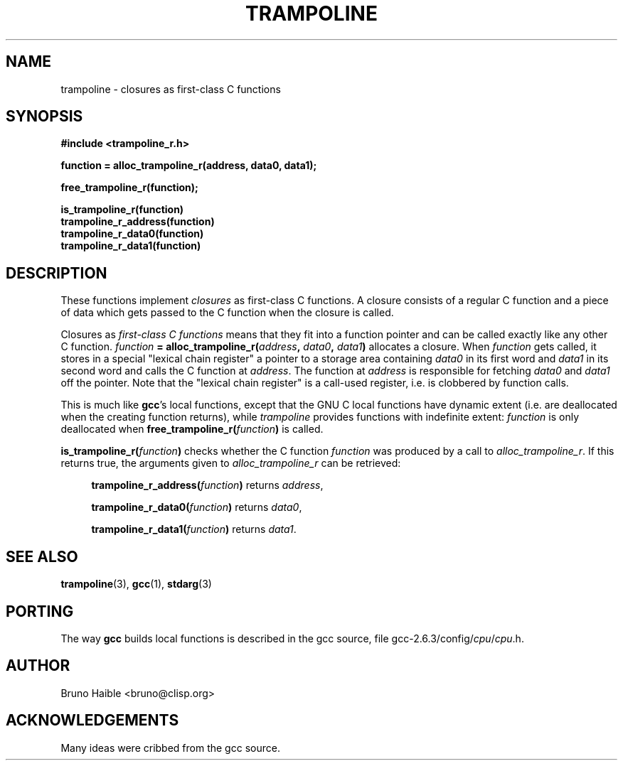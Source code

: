.\" Copyright (C) 1995-2017 Bruno Haible
.\"
.\" This manual is free documentation.  It is dually licensed under the
.\" GNU FDL and the GNU GPL.  This means that you can redistribute this
.\" manual under either of these two licenses, at your choice.
.\"
.\" This manual is covered by the GNU FDL.  Permission is granted to copy,
.\" distribute and/or modify this document under the terms of the
.\" GNU Free Documentation License (FDL), either version 1.2 of the
.\" License, or (at your option) any later version published by the
.\" Free Software Foundation (FSF); with no Invariant Sections, with no
.\" Front-Cover Text, and with no Back-Cover Texts.
.\" A copy of the license is at <https://www.gnu.org/licenses/old-licenses/fdl-1.2>.
.\"
.\" This manual is covered by the GNU GPL.  You can redistribute it and/or
.\" modify it under the terms of the GNU General Public License (GPL), either
.\" version 2 of the License, or (at your option) any later version published
.\" by the Free Software Foundation (FSF).
.\" A copy of the license is at <https://www.gnu.org/licenses/old-licenses/gpl-2.0>.
.\"
.TH TRAMPOLINE 3 "1 January 2017"
.SH NAME
trampoline \- closures as first-class C functions
.SH SYNOPSIS
.B #include <trampoline_r.h>
.LP
.B function = alloc_trampoline_r(address, data0, data1);
.LP
.B free_trampoline_r(function);
.LP
.nf
.B is_trampoline_r(function)
.B trampoline_r_address(function)
.B trampoline_r_data0(function)
.B trampoline_r_data1(function)
.fi
.SH DESCRIPTION
.LP
These functions implement
.I closures
as first-class C functions.
A closure consists of a regular C function and a piece of data
which gets passed to the C function when the closure is called.

Closures as
.I first-class C functions
means that they fit into a function
pointer and can be called exactly like any other C function.
.IB function " = alloc_trampoline_r(" address ", " data0 ", " data1 ")"
allocates a closure. When
.I function
gets called, it stores in a special "lexical chain register" a pointer to a
storage area containing
.I data0
in its first word and
.I data1
in its second word and calls the C function at
.IR address .
The function at
.I address
is responsible for fetching
.I data0
and
.I data1
off the pointer. Note that the "lexical chain register" is a call-used
register, i.e. is clobbered by function calls.

This is much like
.BR gcc "'s"
local functions, except that the GNU C local functions have dynamic extent
(i.e. are deallocated when the creating function returns), while
.I trampoline
provides functions with indefinite extent:
.I function
is only deallocated when
.BI free_trampoline_r( function )
is called.

.BI "is_trampoline_r(" function ")"
checks whether the C function
.I function
was produced by a call to
.IR alloc_trampoline_r .
If this returns true, the arguments given to
.I alloc_trampoline_r
can be retrieved:
.RS 4
.LP
.BI "trampoline_r_address(" function ")"
returns
.IR address ,
.LP
.BI "trampoline_r_data0(" function ")"
returns
.IR data0 ,
.LP
.BI "trampoline_r_data1(" function ")"
returns
.IR data1 .
.RE

.SH SEE ALSO
.BR trampoline (3),
.BR gcc (1),
.BR stdarg (3)

.SH PORTING
The way
.B gcc
builds local functions is described in the gcc source, file
.RI gcc-2.6.3/config/ cpu / cpu .h.

.SH AUTHOR

Bruno Haible <bruno@clisp.org>

.SH ACKNOWLEDGEMENTS

Many ideas were cribbed from the gcc source.

